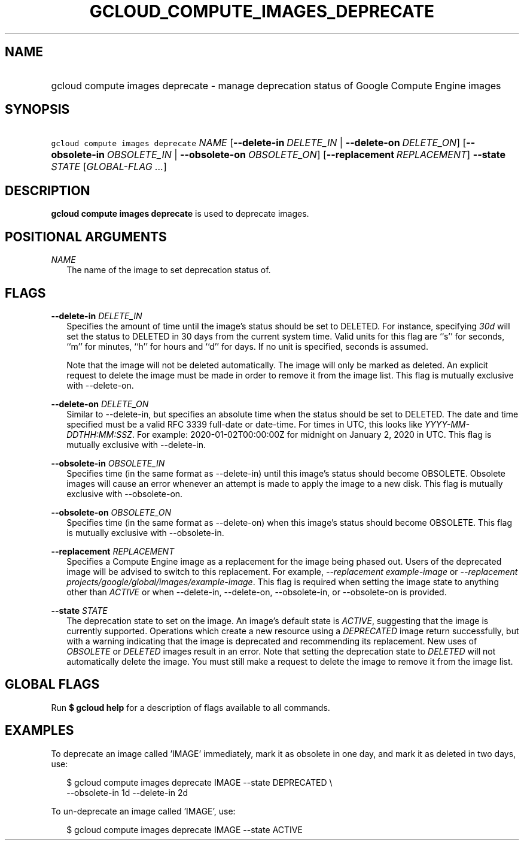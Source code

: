 
.TH "GCLOUD_COMPUTE_IMAGES_DEPRECATE" 1



.SH "NAME"
.HP
gcloud compute images deprecate \- manage deprecation status of Google Compute Engine images



.SH "SYNOPSIS"
.HP
\f5gcloud compute images deprecate\fR \fINAME\fR [\fB\-\-delete\-in\fR\ \fIDELETE_IN\fR\ |\ \fB\-\-delete\-on\fR\ \fIDELETE_ON\fR] [\fB\-\-obsolete\-in\fR\ \fIOBSOLETE_IN\fR\ |\ \fB\-\-obsolete\-on\fR\ \fIOBSOLETE_ON\fR] [\fB\-\-replacement\fR\ \fIREPLACEMENT\fR] \fB\-\-state\fR \fISTATE\fR [\fIGLOBAL\-FLAG\ ...\fR]


.SH "DESCRIPTION"

\fBgcloud compute images deprecate\fR is used to deprecate images.



.SH "POSITIONAL ARGUMENTS"

\fINAME\fR
.RS 2m
The name of the image to set deprecation status of.


.RE

.SH "FLAGS"

\fB\-\-delete\-in\fR \fIDELETE_IN\fR
.RS 2m
Specifies the amount of time until the image's status should be set to DELETED.
For instance, specifying \f5\fI30d\fR\fR will set the status to DELETED in 30
days from the current system time. Valid units for this flag are ``s'' for
seconds, ``m'' for minutes, ``h'' for hours and ``d'' for days. If no unit is
specified, seconds is assumed.

Note that the image will not be deleted automatically. The image will only be
marked as deleted. An explicit request to delete the image must be made in order
to remove it from the image list. This flag is mutually exclusive with
\-\-delete\-on.

.RE
\fB\-\-delete\-on\fR \fIDELETE_ON\fR
.RS 2m
Similar to \-\-delete\-in, but specifies an absolute time when the status should
be set to DELETED. The date and time specified must be a valid RFC 3339
full\-date or date\-time. For times in UTC, this looks like
\f5\fIYYYY\-MM\-DDTHH:MM:SSZ\fR\fR. For example: 2020\-01\-02T00:00:00Z for
midnight on January 2, 2020 in UTC. This flag is mutually exclusive with
\-\-delete\-in.

.RE
\fB\-\-obsolete\-in\fR \fIOBSOLETE_IN\fR
.RS 2m
Specifies time (in the same format as \-\-delete\-in) until this image's status
should become OBSOLETE. Obsolete images will cause an error whenever an attempt
is made to apply the image to a new disk. This flag is mutually exclusive with
\-\-obsolete\-on.

.RE
\fB\-\-obsolete\-on\fR \fIOBSOLETE_ON\fR
.RS 2m
Specifies time (in the same format as \-\-delete\-on) when this image's status
should become OBSOLETE. This flag is mutually exclusive with \-\-obsolete\-in.

.RE
\fB\-\-replacement\fR \fIREPLACEMENT\fR
.RS 2m
Specifies a Compute Engine image as a replacement for the image being phased
out. Users of the deprecated image will be advised to switch to this
replacement. For example, \f5\fI\-\-replacement example\-image\fR\fR or
\f5\fI\-\-replacement projects/google/global/images/example\-image\fR\fR. This
flag is required when setting the image state to anything other than
\f5\fIACTIVE\fR\fR or when \-\-delete\-in, \-\-delete\-on, \-\-obsolete\-in, or
\-\-obsolete\-on is provided.

.RE
\fB\-\-state\fR \fISTATE\fR
.RS 2m
The deprecation state to set on the image. An image's default state is
\f5\fIACTIVE\fR\fR, suggesting that the image is currently supported. Operations
which create a new resource using a \f5\fIDEPRECATED\fR\fR image return
successfully, but with a warning indicating that the image is deprecated and
recommending its replacement. New uses of \f5\fIOBSOLETE\fR\fR or
\f5\fIDELETED\fR\fR images result in an error. Note that setting the deprecation
state to \f5\fIDELETED\fR\fR will not automatically delete the image. You must
still make a request to delete the image to remove it from the image list.


.RE

.SH "GLOBAL FLAGS"

Run \fB$ gcloud help\fR for a description of flags available to all commands.



.SH "EXAMPLES"

To deprecate an image called 'IMAGE' immediately, mark it as obsolete in one
day, and mark it as deleted in two days, use:

.RS 2m
$ gcloud compute images deprecate IMAGE \-\-state DEPRECATED \e
    \-\-obsolete\-in 1d \-\-delete\-in 2d
.RE

To un\-deprecate an image called 'IMAGE', use:

.RS 2m
$ gcloud compute images deprecate IMAGE \-\-state ACTIVE
.RE
